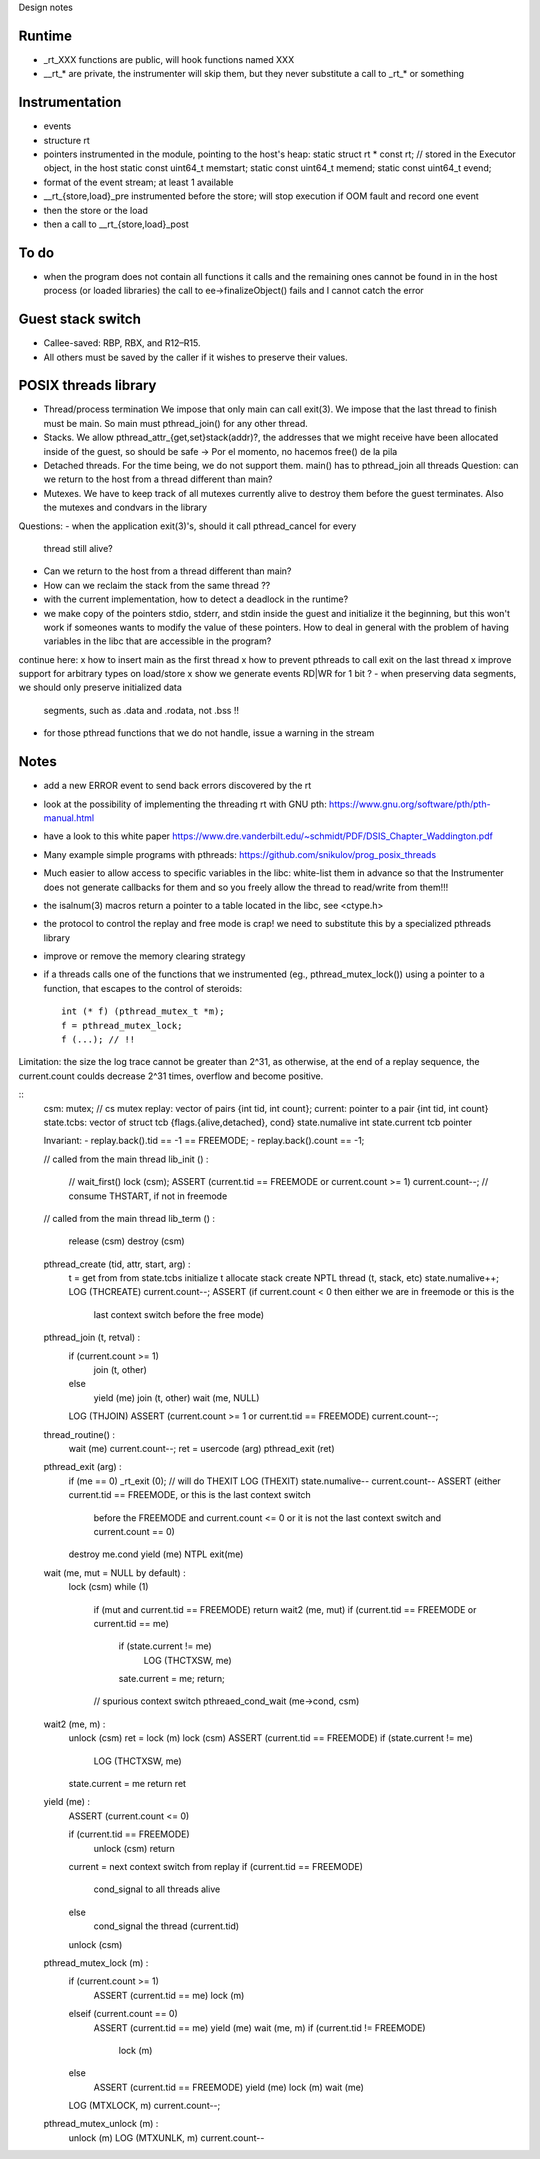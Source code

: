 
Design notes

Runtime
-------

- _rt_XXX functions are public, will hook functions named XXX
- __rt_* are private, the instrumenter will skip them, but they never substitute
  a call to _rt_* or something

Instrumentation
---------------

- events
- structure rt
- pointers instrumented in the module, pointing to the host's heap:
  static struct rt * const rt; // stored in the Executor object, in the host
  static const uint64_t memstart;
  static const uint64_t memend;
  static const uint64_t evend;

- format of the event stream; at least 1 available
- __rt_{store,load}_pre instrumented before the store; will stop execution if OOM fault
  and record one event
- then the store or the load
- then a call to __rt_{store,load}_post


To do
-----

- when the program does not contain all functions it calls and the remaining
  ones cannot be found in in the host process (or loaded libraries) the call to
  ee->finalizeObject() fails and I cannot catch the error

Guest stack switch
--------------

- Callee-saved: RBP, RBX, and R12–R15.
- All others must be saved by the caller if it wishes to preserve their values.

POSIX threads library
---------------------

- Thread/process termination
  We impose that only main can call exit(3).
  We impose that the last thread to finish must be main.
  So main must pthread_join() for any other thread.

- Stacks.
  We allow pthread_attr_{get,set}stack(addr)?, the addresses that we might
  receive have been allocated inside of the guest, so should be safe
  -> Por el momento, no hacemos free() de la pila

- Detached threads.
  For the time being, we do not support them.
  main() has to pthread_join all threads
  Question: can we return to the host from a thread different than main?

- Mutexes.
  We have to keep track of all mutexes currently alive to destroy them before
  the guest terminates.
  Also the mutexes and condvars in the library


Questions:
- when the application exit(3)'s, should it call pthread_cancel for every
  thread still alive?
- Can we return to the host from a thread different than main?
- How can we reclaim the stack from the same thread ??
- with the current implementation, how to detect a deadlock in the runtime?
- we make copy of the pointers stdio, stderr, and stdin inside the guest and
  initialize it the beginning, but this won't work if someones wants to modify
  the value of these pointers. How to deal in general with the problem of
  having variables in the libc that are accessible in the program?

  
continue here:
x how to insert main as the first thread
x how to prevent pthreads to call exit on the last thread
x improve support for arbitrary types on load/store
x show we generate events RD|WR for 1 bit ?
- when preserving data segments, we should only preserve initialized data
  segments, such as .data and .rodata, not .bss !!
- for those pthread functions that we do not handle, issue a warning in the
  stream


Notes
-----

- add a new ERROR event to send back errors discovered by the rt
- look at the possibility of implementing the threading rt with GNU pth:
  https://www.gnu.org/software/pth/pth-manual.html
- have a look to this white paper
  https://www.dre.vanderbilt.edu/~schmidt/PDF/DSIS_Chapter_Waddington.pdf
- Many example simple programs with pthreads:
  https://github.com/snikulov/prog_posix_threads
- Much easier to allow access to specific variables in the libc: white-list
  them in advance so that the Instrumenter does not generate callbacks for them
  and so you freely allow the thread to read/write from them!!!
- the isalnum(3) macros return a pointer to a table located in the libc, see
  <ctype.h>
- the protocol to control the replay and free mode is crap! we need to
  substitute this by a specialized pthreads library
- improve or remove the memory clearing strategy
- if a threads calls one of the functions that we instrumented (eg.,
  pthread_mutex_lock()) using a pointer to a function, that escapes to the
  control of steroids::

   int (* f) (pthread_mutex_t *m);
   f = pthread_mutex_lock;
   f (...); // !!


Limitation: the size the log trace cannot be greater than 2^31, as otherwise, at
the end of a replay sequence, the current.count coulds decrease 2^31 times,
overflow and become positive.


::
 csm:             mutex; // cs mutex
 replay:          vector of pairs {int tid, int count};
 current:         pointer to a pair {int tid, int count}
 state.tcbs:      vector of struct tcb {flags.{alive,detached}, cond}
 state.numalive   int
 state.current    tcb pointer

 Invariant:
 - replay.back().tid == -1 == FREEMODE;
 - replay.back().count == -1;

 // called from the main thread
 lib_init () :
   // wait_first()
   lock (csm);
   ASSERT (current.tid == FREEMODE or current.count >= 1)
   current.count--; // consume THSTART, if not in freemode

 // called from the main thread
 lib_term () :
   release (csm)
   destroy (csm)

 pthread_create (tid, attr, start, arg) :
   t = get from from state.tcbs
   initialize t
   allocate stack
   create NPTL thread (t, stack, etc)
   state.numalive++;
   LOG (THCREATE)
   current.count--;
   ASSERT (if current.count < 0 then either we are in freemode or this is the
            last context switch before the free mode)

 pthread_join (t, retval) :
   if (current.count >= 1)
      join (t, other)
   else
      yield (me)
      join (t, other)
      wait (me, NULL)
   LOG (THJOIN)
   ASSERT (current.count >= 1 or current.tid == FREEMODE)
   current.count--;

 thread_routine() :
   wait (me)
   current.count--;
   ret = usercode (arg)
   pthread_exit (ret)

 pthread_exit (arg) :
   if (me == 0) _rt_exit (0); // will do THEXIT
   LOG (THEXIT)
   state.numalive--
   current.count--
   ASSERT (either current.tid == FREEMODE, or this is the last context switch
         before the FREEMODE and current.count <= 0 or it is not the last
         context switch and current.count == 0)
   destroy me.cond
   yield (me)
   NTPL exit(me)

 wait (me, mut = NULL by default) :
   lock (csm)
   while (1)
      if (mut and current.tid == FREEMODE) return wait2 (me, mut)
      if (current.tid == FREEMODE or current.tid == me)
         if (state.current != me)
            LOG (THCTXSW, me)
         sate.current = me;
         return;
      // spurious context switch
      pthreaed_cond_wait (me->cond, csm)

 wait2 (me, m) :
   unlock (csm)
   ret = lock (m)
   lock (csm)
   ASSERT (current.tid == FREEMODE)
   if (state.current != me)
      LOG (THCTXSW, me)
   state.current = me
   return ret

 yield (me) :
   ASSERT (current.count <= 0)

   if (current.tid == FREEMODE)
      unlock (csm)
      return

   current = next context switch from replay
   if (current.tid == FREEMODE)
      cond_signal to all threads alive
   else
      cond_signal the thread (current.tid)
   unlock (csm)

 pthread_mutex_lock (m) :
   if (current.count >= 1)
      ASSERT (current.tid == me)
      lock (m)
   elseif (current.count == 0)
      ASSERT (current.tid == me)
      yield (me)
      wait (me, m)
      if (current.tid != FREEMODE)
         lock (m)
   else
      ASSERT (current.tid == FREEMODE)
      yield (me)
      lock (m)
      wait (me)
   LOG (MTXLOCK, m)
   current.count--;
   
 pthread_mutex_unlock (m) :
   unlock (m)
   LOG (MTXUNLK, m)
   current.count--

